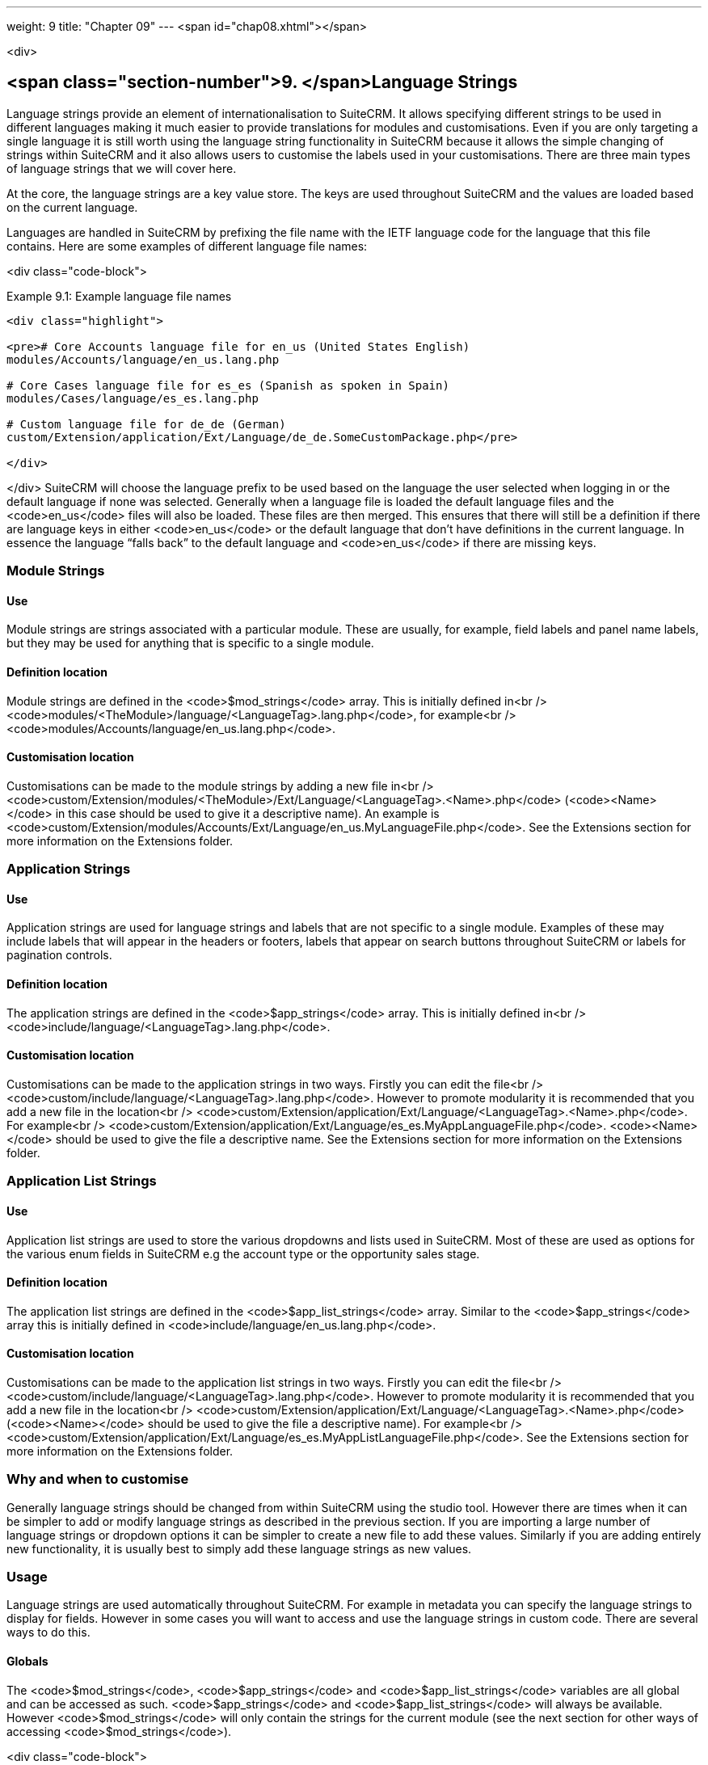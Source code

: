 ---
weight: 9
title: "Chapter 09"
---
<span id="chap08.xhtml"></span>

<div>

## <span class="section-number">9. </span>Language Strings ##

Language strings provide an element of internationalisation to SuiteCRM. It allows specifying different strings to be used in different languages making it much easier to provide translations for modules and customisations. Even if you are only targeting a single language it is still worth using the language string functionality in SuiteCRM because it allows the simple changing of strings within SuiteCRM and it also allows users to customise the labels used in your customisations. There are three main types of language strings that we will cover here.

At the core, the language strings are a key value store. The keys are used throughout SuiteCRM and the values are loaded based on the current language.

Languages are handled in SuiteCRM by prefixing the file name with the IETF language code for the language that this file contains. Here are some examples of different language file names:

<div class="code-block">

Example 9.1: Example language file names


-----

<div class="highlight">

<pre># Core Accounts language file for en_us (United States English)
modules/Accounts/language/en_us.lang.php

# Core Cases language file for es_es (Spanish as spoken in Spain)
modules/Cases/language/es_es.lang.php

# Custom language file for de_de (German)
custom/Extension/application/Ext/Language/de_de.SomeCustomPackage.php</pre>

</div>

-----


</div>
SuiteCRM will choose the language prefix to be used based on the language the user selected when logging in or the default language if none was selected. Generally when a language file is loaded the default language files and the <code>en_us</code> files will also be loaded. These files are then merged. This ensures that there will still be a definition if there are language keys in either <code>en_us</code> or the default language that don’t have definitions in the current language. In essence the language “falls back” to the default language and <code>en_us</code> if there are missing keys.

### Module Strings ###

#### Use ####

Module strings are strings associated with a particular module. These are usually, for example, field labels and panel name labels, but they may be used for anything that is specific to a single module.

#### Definition location ####

Module strings are defined in the <code>$mod_strings</code> array. This is initially defined in<br />
<code>modules/&lt;TheModule&gt;/language/&lt;LanguageTag&gt;.lang.php</code>, for example<br />
<code>modules/Accounts/language/en_us.lang.php</code>.

#### Customisation location ####

Customisations can be made to the module strings by adding a new file in<br />
<code>custom/Extension/modules/&lt;TheModule&gt;/Ext/Language/&lt;LanguageTag&gt;.&lt;Name&gt;.php</code> (<code>&lt;Name&gt;</code> in this case should be used to give it a descriptive name). An example is <code>custom/Extension/modules/Accounts/Ext/Language/en_us.MyLanguageFile.php</code>. See the Extensions section for more information on the Extensions folder.

### Application Strings ###

#### Use ####

Application strings are used for language strings and labels that are not specific to a single module. Examples of these may include labels that will appear in the headers or footers, labels that appear on search buttons throughout SuiteCRM or labels for pagination controls.

#### Definition location ####

The application strings are defined in the <code>$app_strings</code> array. This is initially defined in<br />
<code>include/language/&lt;LanguageTag&gt;.lang.php</code>.

#### Customisation location ####

Customisations can be made to the application strings in two ways. Firstly you can edit the file<br />
<code>custom/include/language/&lt;LanguageTag&gt;.lang.php</code>. However to promote modularity it is recommended that you add a new file in the location<br />
<code>custom/Extension/application/Ext/Language/&lt;LanguageTag&gt;.&lt;Name&gt;.php</code>. For example<br />
<code>custom/Extension/application/Ext/Language/es_es.MyAppLanguageFile.php</code>. <code>&lt;Name&gt;</code> should be used to give the file a descriptive name. See the Extensions section for more information on the Extensions folder.

### Application List Strings ###

#### Use ####

Application list strings are used to store the various dropdowns and lists used in SuiteCRM. Most of these are used as options for the various enum fields in SuiteCRM e.g the account type or the opportunity sales stage.

#### Definition location ####

The application list strings are defined in the <code>$app_list_strings</code> array. Similar to the <code>$app_strings</code> array this is initially defined in <code>include/language/en_us.lang.php</code>.

#### Customisation location ####

Customisations can be made to the application list strings in two ways. Firstly you can edit the file<br />
<code>custom/include/language/&lt;LanguageTag&gt;.lang.php</code>. However to promote modularity it is recommended that you add a new file in the location<br />
<code>custom/Extension/application/Ext/Language/&lt;LanguageTag&gt;.&lt;Name&gt;.php</code> (<code>&lt;Name&gt;</code> should be used to give the file a descriptive name). For example<br />
<code>custom/Extension/application/Ext/Language/es_es.MyAppListLanguageFile.php</code>. See the Extensions section for more information on the Extensions folder.

### Why and when to customise ###

Generally language strings should be changed from within SuiteCRM using the studio tool. However there are times when it can be simpler to add or modify language strings as described in the previous section. If you are importing a large number of language strings or dropdown options it can be simpler to create a new file to add these values. Similarly if you are adding entirely new functionality, it is usually best to simply add these language strings as new values.

### Usage ###

Language strings are used automatically throughout SuiteCRM. For example in metadata you can specify the language strings to display for fields. However in some cases you will want to access and use the language strings in custom code. There are several ways to do this.

#### Globals ####

The <code>$mod_strings</code>, <code>$app_strings</code> and <code>$app_list_strings</code> variables are all global and can be accessed as such. <code>$app_strings</code> and <code>$app_list_strings</code> will always be available. However <code>$mod_strings</code> will only contain the strings for the current module (see the next section for other ways of accessing <code>$mod_strings</code>).

<div class="code-block">

Example 9.2: Accessing language strings globally


-----

<div class="highlight">

<pre> 1 function someFunction(){
 2     global $mod_strings, $app_strings, $app_list_strings;
 3     /*
 4      * Grab the label LBL_NAME for the current module
 5      * In most modules this will be the label for the
 6      * name field of the module.
 7      */
 8     $modLabel = $mod_strings['LBL_NAME'];
 9 
10     $appLabel = $app_strings['LBL_GENERATE_LETTER'];
11 
12     /*
13      * Unlike the previous two examples $appListLabel will be an
14      * array of the dropdowns keys to it's display labels.
15      */
16     $appListLabel = $app_list_strings['aos_quotes_type_dom'];
17 
18     //Here we just log out the strings
19     $GLOBALS['log']-&gt;debug(&quot;The module label is $modLabel&quot;);
20     $GLOBALS['log']-&gt;debug(&quot;The app label is $appLabel&quot;);
21     $GLOBALS['log']-&gt;debug(&quot;The app list label is &quot;.print_r($appListLabel,1));
22 }</pre>

</div>

-----


</div>
#### Translate ####

As an alternative to using globals or, if you are in a different module than the language string you wish to retrieve you can use the <code>translate</code> method.

<div class="code-block">

Example 9.3: <code>translate</code> method signature


-----

<div class="highlight">

<pre>1 translate(
2         $string,
3         $mod='',
4         $selectedValue='')</pre>

</div>

-----


</div>
; $string
: The language string to be translated.
; $mod
: The module this string should come from. Defaults to the current module if empty.
; $selectedValue
: For dropdown strings. This will return the label for the key <code>$selectedValue</code>

Here is an example of the above in action. Note that we do not have to worry about whether the label is a Module string, an Application string or an Application list string, as all of these will be checked (in that order - the first matching value will be returned).

<div class="code-block">

Example 9.4: Example <code>translate</code> method calls


-----

<div class="highlight">

<pre> 1 function someFunction(){
 2   //Grab the label LBL_NAME for the current module
 3   $modLabel = translate('LBL_NAME');
 4 
 5   //Grab the label LBL_NAME for the AOS_Products module
 6   $productModLabel = translate('LBL_NAME','AOS_Products');
 7 
 8   $appLabel = translate('LBL_GENERATE_LETTER');
 9 
10   /*
11    * Return the label for the `Other` option of the `aos_quotes_type_dom`
12    * We don't care about the module so this is left blank.
13    */
14   $appListLabel = translate('aos_quotes_type_dom','','Other');
15 
16   //Here we just log out the strings
17   $GLOBALS['log']-&gt;debug(&quot;The module label is $modLabel&quot;);
18   $GLOBALS['log']-&gt;debug(&quot;The module label for Products is $productModLabel&quot;);
19   $GLOBALS['log']-&gt;debug(&quot;The app label is $appLabel&quot;);
20   $GLOBALS['log']-&gt;debug(&quot;The app list label is &quot;.print_r($appListLabel,1));
21 }</pre>

</div>

-----


</div>
#### JavaScript ####

Finally, you may be using JavaScript (for example in a view), and wish to display a language string. For this you can use the <code>SUGAR.language.get</code> method, which is similar to the <code>translate</code> method in example 9.3.

<div class="code-block">

Example 9.5: <code>SUGAR.language.get</code> method signature


-----

<div class="highlight">

<pre>1 SUGAR.language.get(
2               module,
3               str
4 );</pre>

</div>

-----


</div>
; module
: The module a language string will be returned for. You should supply <code>app_strings</code> or<br />
<code>app_list_strings</code> if the label you wish to retrieve is not a module string.
; str
: The key you want to retrieve a label for.

<div class="code-block">

Example 9.6: Example <code>SUGAR.language.get</code> method calls


-----

<div class="highlight">

<pre> 1 function someFunction(){
 2 
 3   /*
 4    * Grab the label LBL_NAME for AOS_Products
 5    * Note that, unlike the translate function in example 9.3
 6    * the module name is required.
 7    */
 8 
 9   var modLabel = SUGAR.language.get('AOS_Products', 'LBL_NAME');
10 
11   /*
12    * As mentioned above we explicitly need to pass if we are retrieving
13    * an app_string or app_list_string
14    */
15   var appLabel = SUGAR.language.get('app_strings', 'LBL_GENERATE_LETTER');
16   var appListLabel = SUGAR.language.get('app_list_strings',
17                                         'aos_quotes_type_dom');
18 
19   //Here we just log out the strings
20   console.log(&quot;The module label is &quot;+modLabel);
21   console.log(&quot;The app label is &quot;+appLabel);
22   console.log(&quot;The app list label is &quot;+appListLabel);
23 }</pre>

</div>

-----


</div>

</div>
